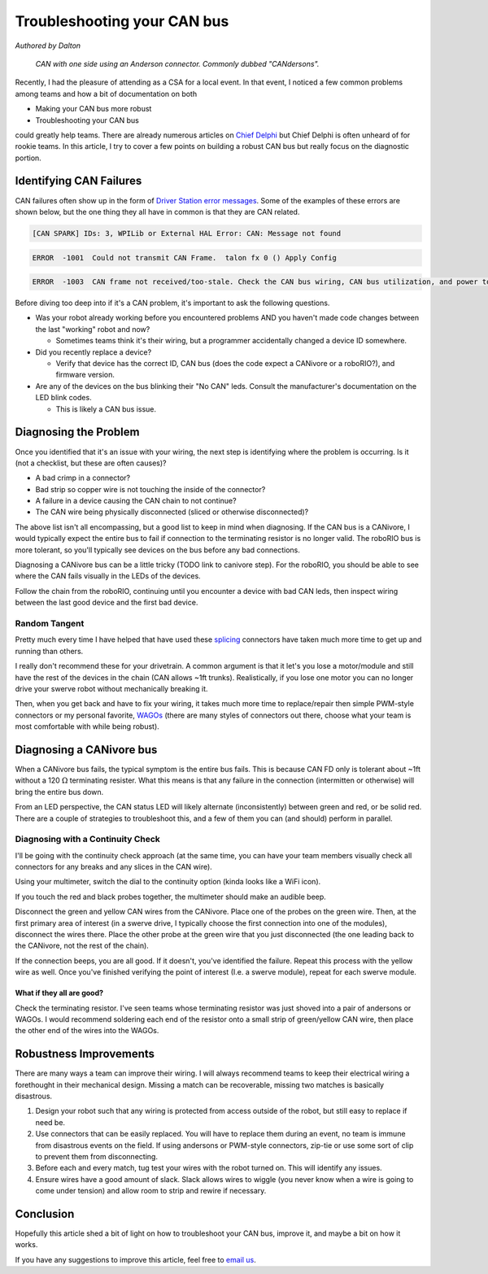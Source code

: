 Troubleshooting your CAN bus
============================

*Authored by Dalton*

.. figure:: images/troubleshooting-your-canbus/candersons.jpg
   :width: 550px
   :alt: CAN with one side using an Anderson connector.

   *CAN with one side using an Anderson connector. Commonly dubbed "CANdersons".*

Recently, I had the pleasure of attending as a CSA for a local event. In that event, I noticed a few common problems among teams and how a bit of documentation on both

- Making your CAN bus more robust
- Troubleshooting your CAN bus

could greatly help teams. There are already numerous articles on `Chief Delphi <https://chiefdelphi.com/>`__ but Chief Delphi is often unheard of for rookie teams. In this article, I try to cover a few points on building a robust CAN bus but really focus on the diagnostic portion.

Identifying CAN Failures
------------------------

CAN failures often show up in the form of `Driver Station error messages <https://docs.wpilib.org/en/stable/docs/software/driverstation/driver-station-errors-warnings.html>`_. Some of the examples of these errors are shown below, but the one thing they all have in common is that they are CAN related.

.. code-block:: bash

   [CAN SPARK] IDs: 3, WPILib or External HAL Error: CAN: Message not found

.. code-block:: bash

   ERROR  -1001  Could not transmit CAN Frame.  talon fx 0 () Apply Config

.. code-block:: bash

   ERROR  -1003  CAN frame not received/too-stale. Check the CAN bus wiring, CAN bus utilization, and power to the device.  talon fx 0 () Status Signal MotorVoltage ERROR  -1003  CAN frame not received/too-stale. Check the CAN bus wiring, CAN bus utilization, and power to the device.  talon fx 0 () Status Signal Velocity ERROR  -1003  CAN frame

Before diving too deep into if it's a CAN problem, it's important to ask the following questions.

- Was your robot already working before you encountered problems AND you haven't made code changes between the last "working" robot and now?

  - Sometimes teams think it's their wiring, but a programmer accidentally changed a device ID somewhere.

- Did you recently replace a device?

  - Verify that device has the correct ID, CAN bus (does the code expect a CANivore or a roboRIO?), and firmware version.

- Are any of the devices on the bus blinking their "No CAN" leds. Consult the manufacturer's documentation on the LED blink codes.

  - This is likely a CAN bus issue.

Diagnosing the Problem
----------------------

Once you identified that it's an issue with your wiring, the next step is identifying where the problem is occurring. Is it (not a checklist, but these are often causes)?

- A bad crimp in a connector?
- Bad strip so copper wire is not touching the inside of the connector?
- A failure in a device causing the CAN chain to not continue?
- The CAN wire being physically disconnected (sliced or otherwise disconnected)?

The above list isn't all encompassing, but a good list to keep in mind when diagnosing. If the CAN bus is a CANivore, I would typically expect the entire bus to fail if connection to the terminating resistor is no longer valid. The roboRIO bus is more tolerant, so you'll typically see devices on the bus before any bad connections.

Diagnosing a CANivore bus can be a little tricky (TODO link to canivore step). For the roboRIO, you should be able to see where the CAN fails visually in the LEDs of the devices.

Follow the chain from the roboRIO, continuing until you encounter a device with bad CAN leds, then inspect wiring between the last good device and the first bad device.

Random Tangent
^^^^^^^^^^^^^^

Pretty much every time I have helped that have used these `splicing <https://www.amazon.com/Brightfour-Splice-Connector-T-Solderless-Connectors/dp/B07MDFMKVR/>`__ connectors have taken much more time to get up and running than others.

I really don't recommend these for your drivetrain. A common argument is that it let's you lose a motor/module and still have the rest of the devices in the chain (CAN allows ~1ft trunks). Realistically, if you lose one motor you can no longer drive your swerve robot without mechanically breaking it.

Then, when you get back and have to fix your wiring, it takes much more time to replace/repair then simple PWM-style connectors or my personal favorite, `WAGOs <https://www.andymark.com/products/wago-221-series-inline-splicing-connector-with-lever>`__ (there are many styles of connectors out there, choose what your team is most comfortable with while being robust).

Diagnosing a CANivore bus
-------------------------

When a CANivore bus fails, the typical symptom is the entire bus fails. This is because CAN FD only is tolerant about ~1ft without a 120 :math:`\Omega` terminating resister. What this means is that any failure in the connection (intermitten or otherwise) will bring the entire bus down.

From an LED perspective, the CAN status LED will likely alternate (inconsistently) between green and red, or be solid red. There are a couple of strategies to troubleshoot this, and a few of them you can (and should) perform in parallel.

Diagnosing with a Continuity Check
^^^^^^^^^^^^^^^^^^^^^^^^^^^^^^^^^^

I'll be going with the continuity check approach (at the same time, you can have your team members visually check all connectors for any breaks and any slices in the CAN wire).

Using your multimeter, switch the dial to the continuity option (kinda looks like a WiFi icon).

.. image:: images/troubleshooting-your-canbus/multimeter-continuity.jp
   :width: 550px
   :alt: Multimeter with continuity option selected

If you touch the red and black probes together, the multimeter should make an audible beep.

Disconnect the green and yellow CAN wires from the CANivore. Place one of the probes on the green wire. Then, at the first primary area of interest (in a swerve drive, I typically choose the first connection into one of the modules), disconnect the wires there. Place the other probe at the green wire that you just disconnected (the one leading back to the CANivore, not the rest of the chain).

.. image:: images/troubleshooting-your-canbus/probing-continuity.jpg
   :width: 550px
   :alt: Probing the green wires on candersons and the connection into the CANivore

If the connection beeps, you are all good. If it doesn't, you've identified the failure. Repeat this process with the yellow wire as well. Once you've finished verifying the point of interest (I.e. a swerve module), repeat for each swerve module.

What if they all are good?
~~~~~~~~~~~~~~~~~~~~~~~~~~

Check the terminating resistor. I've seen teams whose terminating resistor was just shoved into a pair of andersons or WAGOs. I would recommend soldering each end of the resistor onto a small strip of green/yellow CAN wire, then place the other end of the wires into the WAGOs.

Robustness Improvements
-----------------------

There are many ways a team can improve their wiring. I will always recommend teams to keep their electrical wiring a forethought in their mechanical design. Missing a match can be recoverable, missing two matches is basically disastrous.

1. Design your robot such that any wiring is protected from access outside of the robot, but still easy to replace if need be.
2. Use connectors that can be easily replaced. You will have to replace them during an event, no team is immune from disastrous events on the field. If using andersons or PWM-style connectors, zip-tie or use some sort of clip to prevent them from disconnecting.
3. Before each and every match, tug test your wires with the robot turned on. This will identify any issues.
4. Ensure wires have a good amount of slack. Slack allows wires to wiggle (you never know when a wire is going to come under tension) and allow room to strip and rewire if necessary.

Conclusion
----------

Hopefully this article shed a bit of light on how to troubleshoot your CAN bus, improve it, and maybe a bit on how it works.

If you have any suggestions to improve this article, feel free to `email us <mailto:support@ctr-electronics.com>`__.

